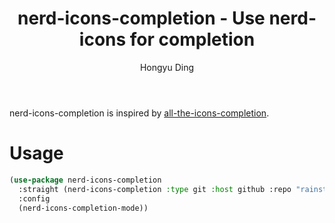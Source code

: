 #+TITLE: nerd-icons-completion - Use nerd-icons for completion
#+AUTHOR: Hongyu Ding
#+LANGUAGE: en

nerd-icons-completion is inspired by [[https://github.com/iyefrat/all-the-icons-completion][all-the-icons-completion]].

* Usage
#+BEGIN_SRC emacs-lisp
  (use-package nerd-icons-completion
    :straight (nerd-icons-completion :type git :host github :repo "rainstormstudio/nerd-icons-completion")
    :config
    (nerd-icons-completion-mode))
#+END_SRC
